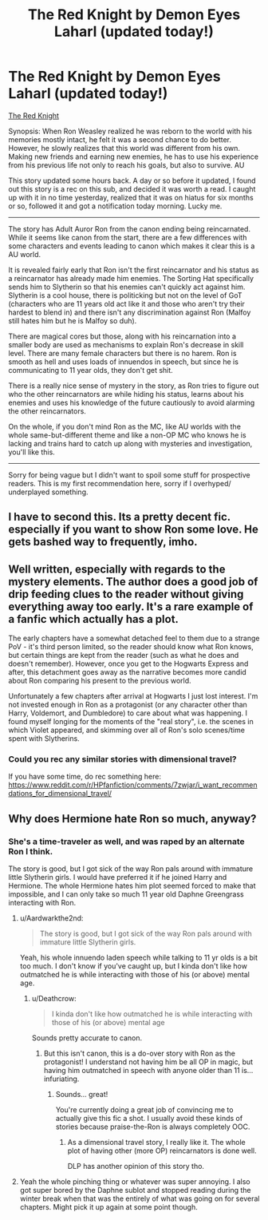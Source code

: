 #+TITLE: The Red Knight by Demon Eyes Laharl (updated today!)

* The Red Knight by Demon Eyes Laharl (updated today!)
:PROPERTIES:
:Author: Aardwarkthe2nd
:Score: 12
:DateUnix: 1519462094.0
:DateShort: 2018-Feb-24
:FlairText: Recommendation
:END:
[[https://www.fanfiction.net/s/12141684/1/][The Red Knight]]

Synopsis: When Ron Weasley realized he was reborn to the world with his memories mostly intact, he felt it was a second chance to do better. However, he slowly realizes that this world was different from his own. Making new friends and earning new enemies, he has to use his experience from his previous life not only to reach his goals, but also to survive. AU

This story updated some hours back. A day or so before it updated, I found out this story is a rec on this sub, and decided it was worth a read. I caught up with it in no time yesterday, realized that it was on hiatus for six months or so, followed it and got a notification today morning. Lucky me.

--------------

The story has Adult Auror Ron from the canon ending being reincarnated. While it seems like canon from the start, there are a few differences with some characters and events leading to canon which makes it clear this is a AU world.

It is revealed fairly early that Ron isn't the first reincarnator and his status as a reincarnator has already made him enemies. The Sorting Hat specifically sends him to Slytherin so that his enemies can't quickly act against him. Slytherin is a cool house, there is politicking but not on the level of GoT (characters who are 11 years old act like it and those who aren't try their hardest to blend in) and there isn't any discrimination against Ron (Malfoy still hates him but he is Malfoy so duh).

There are magical cores but those, along with his reincarnation into a smaller body are used as mechanisms to explain Ron's decrease in skill level. There are many female characters but there is no harem. Ron is smooth as hell and uses loads of innuendos in speech, but since he is communicating to 11 year olds, they don't get shit.

There is a really nice sense of mystery in the story, as Ron tries to figure out who the other reincarnators are while hiding his status, learns about his enemies and uses his knowledge of the future cautiously to avoid alarming the other reincarnators.

On the whole, if you don't mind Ron as the MC, like AU worlds with the whole same-but-different theme and like a non-OP MC who knows he is lacking and trains hard to catch up along with mysteries and investigation, you'll like this.

--------------

Sorry for being vague but I didn't want to spoil some stuff for prospective readers. This is my first recommendation here, sorry if I overhyped/ underplayed something.


** I have to second this. Its a pretty decent fic. especially if you want to show Ron some love. He gets bashed way to frequently, imho.
:PROPERTIES:
:Author: DontLoseYourWay223
:Score: 7
:DateUnix: 1519469589.0
:DateShort: 2018-Feb-24
:END:


** Well written, especially with regards to the mystery elements. The author does a good job of drip feeding clues to the reader without giving everything away too early. It's a rare example of a fanfic which actually has a plot.

The early chapters have a somewhat detached feel to them due to a strange PoV - it's third person limited, so the reader should know what Ron knows, but certain things are kept from the reader (such as what he does and doesn't remember). However, once you get to the Hogwarts Express and after, this detachment goes away as the narrative becomes more candid about Ron comparing his present to the previous world.

Unfortunately a few chapters after arrival at Hogwarts I just lost interest. I'm not invested enough in Ron as a protagonist (or any character other than Harry, Voldemort, and Dumbledore) to care about what was happening. I found myself longing for the moments of the "real story", i.e. the scenes in which Violet appeared, and skimming over all of Ron's solo scenes/time spent with Slytherins.
:PROPERTIES:
:Author: Taure
:Score: 4
:DateUnix: 1519497961.0
:DateShort: 2018-Feb-24
:END:

*** Could you rec any similar stories with dimensional travel?

If you have some time, do rec something here: [[https://www.reddit.com/r/HPfanfiction/comments/7zwjar/i_want_recommendations_for_dimensional_travel/]]
:PROPERTIES:
:Author: Aardwarkthe2nd
:Score: 1
:DateUnix: 1519541804.0
:DateShort: 2018-Feb-25
:END:


** Why does Hermione hate Ron so much, anyway?
:PROPERTIES:
:Author: booleanfreud
:Score: 1
:DateUnix: 1519470688.0
:DateShort: 2018-Feb-24
:END:

*** She's a time-traveler as well, and was raped by an alternate Ron I think.

The story is good, but I got sick of the way Ron pals around with immature little Slytherin girls. I would have preferred it if he joined Harry and Hermione. The whole Hermione hates him plot seemed forced to make that impossible, and I can only take so much 11 year old Daphne Greengrass interacting with Ron.
:PROPERTIES:
:Author: Starfox5
:Score: 4
:DateUnix: 1519472275.0
:DateShort: 2018-Feb-24
:END:

**** u/Aardwarkthe2nd:
#+begin_quote
  The story is good, but I got sick of the way Ron pals around with immature little Slytherin girls.
#+end_quote

Yeah, his whole innuendo laden speech while talking to 11 yr olds is a bit too much. I don't know if you've caught up, but I kinda don't like how outmatched he is while interacting with those of his (or above) mental age.
:PROPERTIES:
:Author: Aardwarkthe2nd
:Score: 6
:DateUnix: 1519472931.0
:DateShort: 2018-Feb-24
:END:

***** u/Deathcrow:
#+begin_quote
  I kinda don't like how outmatched he is while interacting with those of his (or above) mental age
#+end_quote

Sounds pretty accurate to canon.
:PROPERTIES:
:Author: Deathcrow
:Score: 5
:DateUnix: 1519473819.0
:DateShort: 2018-Feb-24
:END:

****** But this isn't canon, this is a do-over story with Ron as the protagonist! I understand not having him be all OP in magic, but having him outmatched in speech with anyone older than 11 is... infuriating.
:PROPERTIES:
:Author: Aardwarkthe2nd
:Score: 1
:DateUnix: 1519477478.0
:DateShort: 2018-Feb-24
:END:

******* Sounds... great!

You're currently doing a great job of convincing me to actually give this fic a shot. I usually avoid these kinds of stories because praise-the-Ron is always completely OOC.
:PROPERTIES:
:Author: Deathcrow
:Score: 1
:DateUnix: 1519477890.0
:DateShort: 2018-Feb-24
:END:

******** As a dimensional travel story, I really like it. The whole plot of having other (more OP) reincarnators is done well.

DLP has another opinion of this story tho.
:PROPERTIES:
:Author: Aardwarkthe2nd
:Score: 1
:DateUnix: 1519479301.0
:DateShort: 2018-Feb-24
:END:


**** Yeah the whole pinching thing or whatever was super annoying. I also got super bored by the Daphne sublot and stopped reading during the winter break when that was the entirely of what was going on for several chapters. Might pick it up again at some point though.
:PROPERTIES:
:Author: prism1234
:Score: 2
:DateUnix: 1519546507.0
:DateShort: 2018-Feb-25
:END:
